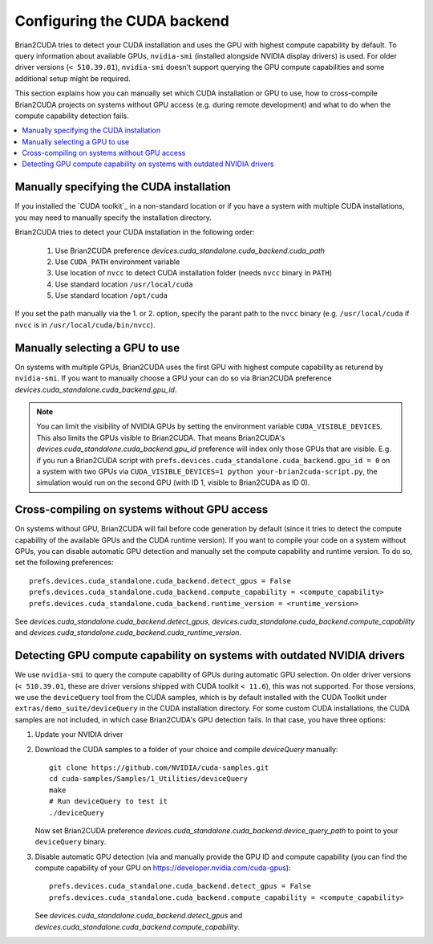 Configuring the CUDA backend
============================

Brian2CUDA tries to detect your CUDA installation and uses the GPU with highest
compute capability by default. To query information about available GPUs,
``nvidia-smi`` (installed alongside NVIDIA display drivers) is used.
For older driver versions (``< 510.39.01``), ``nvidia-smi`` doesn't support querying the
GPU compute capabilities and some additional setup might be required.

This section explains how you can manually set which CUDA installation or GPU
to use, how to cross-compile Brian2CUDA projects on systems without GPU access (e.g.
during remote development) and what to do when the compute capability detection fails.

.. contents::
    :local:
    :depth: 1

Manually specifying the CUDA installation
~~~~~~~~~~~~~~~~~~~~~~~~~~~~~~~~~~~~~~~~~

If you installed the `CUDA toolkit`_ in a non-standard location or if you have
a system with multiple CUDA installations, you may need to manually specify the
installation directory.

Brian2CUDA tries to detect your CUDA installation in the following order:

    1. Use Brian2CUDA preference `devices.cuda_standalone.cuda_backend.cuda_path`
    2. Use ``CUDA_PATH`` environment variable
    3. Use location of ``nvcc`` to detect CUDA installation folder (needs ``nvcc``
       binary in ``PATH``)
    4. Use standard location ``/usr/local/cuda``
    5. Use standard location ``/opt/cuda``

If you set the path manually via the 1. or 2. option, specify the parant path
to the ``nvcc`` binary (e.g. ``/usr/local/cuda`` if ``nvcc`` is in
``/usr/local/cuda/bin/nvcc``).

.. TODO Do we need this? Check cluster
.. Depending on your system configuration, you may also need to set the
.. ``LD_LIBRARY_PATH`` environment variable to ``$CUDA_PATH/lib64``.

Manually selecting a GPU to use
~~~~~~~~~~~~~~~~~~~~~~~~~~~~~~~

On systems with multiple GPUs, Brian2CUDA uses the first GPU with highest compute
capability as returend by ``nvidia-smi``. If you want to manually choose a GPU your can
do so via Brian2CUDA preference `devices.cuda_standalone.cuda_backend.gpu_id`.

.. note::
   You can limit the visibility of NVIDIA GPUs by setting the environment variable
   ``CUDA_VISIBLE_DEVICES``. This also limits the GPUs visible to Brian2CUDA. That means
   Brian2CUDA's `devices.cuda_standalone.cuda_backend.gpu_id` preference will index only
   those GPUs that are visible. E.g. if you run a Brian2CUDA script with
   ``prefs.devices.cuda_standalone.cuda_backend.gpu_id = 0`` on a system with two GPUs
   via ``CUDA_VISIBLE_DEVICES=1 python your-brian2cuda-script.py``, the simulation would
   run on the second GPU (with ID 1, visible to Brian2CUDA as ID 0).


Cross-compiling on systems without GPU access
~~~~~~~~~~~~~~~~~~~~~~~~~~~~~~~~~~~~~~~~~~~~~

On systems without GPU, Brian2CUDA will fail before code generation by default (since it
tries to detect the compute capability of the available GPUs and the CUDA runtime
version). If you want to compile your code on a system without GPUs, you can disable
automatic GPU detection and manually set the compute capability and runtime version. To
do so, set the following preferences::

   prefs.devices.cuda_standalone.cuda_backend.detect_gpus = False
   prefs.devices.cuda_standalone.cuda_backend.compute_capability = <compute_capability>
   prefs.devices.cuda_standalone.cuda_backend.runtime_version = <runtime_version>

See `devices.cuda_standalone.cuda_backend.detect_gpus`,
`devices.cuda_standalone.cuda_backend.compute_capability` and
`devices.cuda_standalone.cuda_backend.cuda_runtime_version`.


Detecting GPU compute capability on systems with outdated NVIDIA drivers
~~~~~~~~~~~~~~~~~~~~~~~~~~~~~~~~~~~~~~~~~~~~~~~~~~~~~~~~~~~~~~~~~~~~~~~~

We use ``nvidia-smi`` to query the compute capability of GPUs during automatic GPU
selection. On older driver versions (``< 510.39.01``, these are driver versions shipped
with CUDA toolkit ``< 11.6``), this was not supported. For those versions, we use the
``deviceQuery`` tool from the _`CUDA samples`, which is by default installed with the
CUDA Toolkit under ``extras/demo_suite/deviceQuery`` in the CUDA installation directory.
For some custom CUDA installations, the CUDA samples are not included, in which case
Brian2CUDA's GPU detection fails. In that case, you have three options:

1. Update your NVIDIA driver
2. Download the _`CUDA samples` to a folder of your choice and compile `deviceQuery`
   manually::

      git clone https://github.com/NVIDIA/cuda-samples.git
      cd cuda-samples/Samples/1_Utilities/deviceQuery
      make
      # Run deviceQuery to test it
      ./deviceQuery

   Now set Brian2CUDA preference
   `devices.cuda_standalone.cuda_backend.device_query_path` to point to your
   ``deviceQuery`` binary.
3. Disable automatic GPU detection (via and manually provide the GPU ID and compute
   capability (you can find the compute capability of your GPU on
   https://developer.nvidia.com/cuda-gpus)::

      prefs.devices.cuda_standalone.cuda_backend.detect_gpus = False
      prefs.devices.cuda_standalone.cuda_backend.compute_capability = <compute_capability>

   See `devices.cuda_standalone.cuda_backend.detect_gpus` and
   `devices.cuda_standalone.cuda_backend.compute_capability`.

.. _`CUDA Samples`: https://github.com/NVIDIA/cuda-samples/tree/master/Samples
